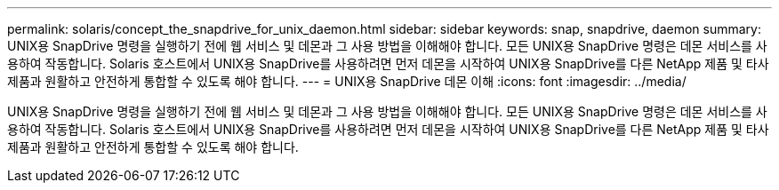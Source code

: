 ---
permalink: solaris/concept_the_snapdrive_for_unix_daemon.html 
sidebar: sidebar 
keywords: snap, snapdrive, daemon 
summary: UNIX용 SnapDrive 명령을 실행하기 전에 웹 서비스 및 데몬과 그 사용 방법을 이해해야 합니다. 모든 UNIX용 SnapDrive 명령은 데몬 서비스를 사용하여 작동합니다. Solaris 호스트에서 UNIX용 SnapDrive를 사용하려면 먼저 데몬을 시작하여 UNIX용 SnapDrive를 다른 NetApp 제품 및 타사 제품과 원활하고 안전하게 통합할 수 있도록 해야 합니다. 
---
= UNIX용 SnapDrive 데몬 이해
:icons: font
:imagesdir: ../media/


[role="lead"]
UNIX용 SnapDrive 명령을 실행하기 전에 웹 서비스 및 데몬과 그 사용 방법을 이해해야 합니다. 모든 UNIX용 SnapDrive 명령은 데몬 서비스를 사용하여 작동합니다. Solaris 호스트에서 UNIX용 SnapDrive를 사용하려면 먼저 데몬을 시작하여 UNIX용 SnapDrive를 다른 NetApp 제품 및 타사 제품과 원활하고 안전하게 통합할 수 있도록 해야 합니다.
